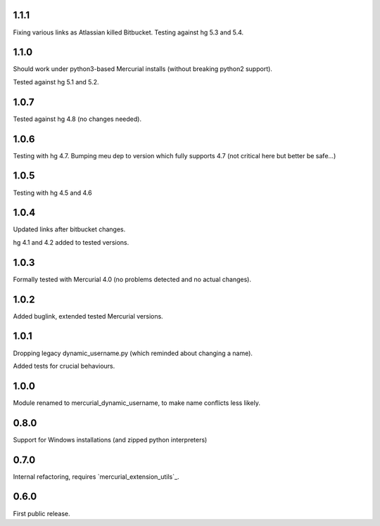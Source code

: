 
1.1.1
~~~~~~~~~~~~

Fixing various links as Atlassian killed Bitbucket.
Testing against hg 5.3 and 5.4.

1.1.0
~~~~~~~~~~~~

Should work under python3-based Mercurial installs (without breaking
python2 support). 

Tested against hg 5.1 and 5.2. 


1.0.7
~~~~~~~~~~~~

Tested against hg 4.8 (no changes needed).

1.0.6
~~~~~~~~~~~~

Testing with hg 4.7. Bumping meu dep to version which fully supports
4.7 (not critical here but better be safe…)

1.0.5
~~~~~~~~~~~~

Testing with hg 4.5 and 4.6

1.0.4
~~~~~~~~~~~~~

Updated links after bitbucket changes.

hg 4.1 and 4.2 added to tested versions.

1.0.3
~~~~~~~~~~

Formally tested with Mercurial 4.0 (no problems detected and no
actual changes).

1.0.2
~~~~~~~~~~

Added buglink, extended tested Mercurial versions.

1.0.1
~~~~~~~~~~

Dropping legacy dynamic_username.py (which reminded about changing a name).

Added tests for crucial behaviours.

1.0.0
~~~~~~~~~~

Module renamed to mercurial_dynamic_username, to make name conflicts less likely.

0.8.0
~~~~~~~~~~

Support for Windows installations (and zipped python interpreters)

0.7.0
~~~~~~~~~~

Internal refactoring, requires `mercurial_extension_utils`_.

0.6.0
~~~~~~~~~~~

First public release.
